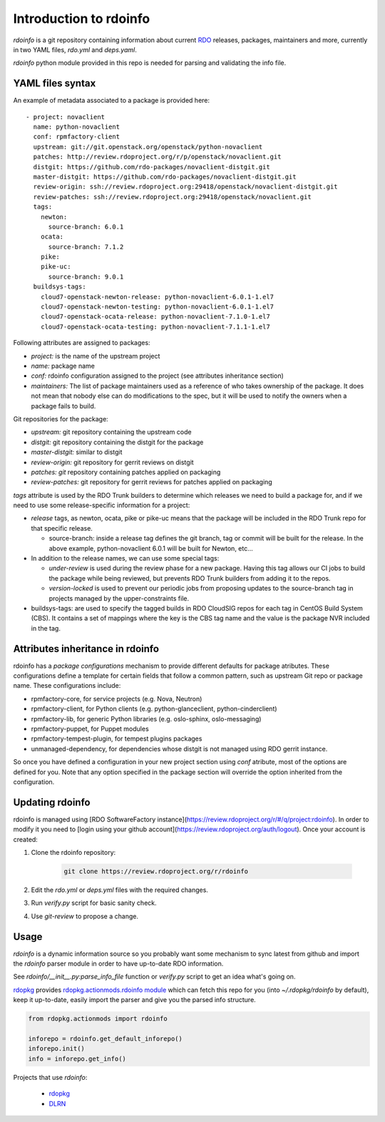Introduction to rdoinfo
=======================

`rdoinfo` is a git repository containing information about current
`RDO <https://www.rdoproject.org>`_ releases, packages, maintainers and more,
currently in two YAML files, `rdo.yml` and `deps.yaml`. 

`rdoinfo` python module provided in this repo is needed for parsing and
validating the info file.


YAML files syntax
-----------------

An example of metadata associated to a package is provided here::

    - project: novaclient
      name: python-novaclient
      conf: rpmfactory-client
      upstream: git://git.openstack.org/openstack/python-novaclient
      patches: http://review.rdoproject.org/r/p/openstack/novaclient.git
      distgit: https://github.com/rdo-packages/novaclient-distgit.git
      master-distgit: https://github.com/rdo-packages/novaclient-distgit.git
      review-origin: ssh://review.rdoproject.org:29418/openstack/novaclient-distgit.git
      review-patches: ssh://review.rdoproject.org:29418/openstack/novaclient.git
      tags:
        newton:
          source-branch: 6.0.1
        ocata:
          source-branch: 7.1.2
        pike:
        pike-uc:
          source-branch: 9.0.1
      buildsys-tags:
        cloud7-openstack-newton-release: python-novaclient-6.0.1-1.el7
        cloud7-openstack-newton-testing: python-novaclient-6.0.1-1.el7
        cloud7-openstack-ocata-release: python-novaclient-7.1.0-1.el7
        cloud7-openstack-ocata-testing: python-novaclient-7.1.1-1.el7

Following attributes are assigned to packages:

* *project:* is the name of the upstream project
* *name:* package name
* *conf:* rdoinfo configuration assigned to the project (see attributes inheritance section)
* *maintainers:* The list of package maintainers used as a reference of who takes ownership
  of the package. It does not mean that nobody else can do modifications to the spec, but
  it will be used to notify the owners when a package fails to build.

Git repositories for the package:

* *upstream:* git repository containing the upstream code
* *distgit:* git repository containing the distgit for the package
* *master-distgit:* similar to distgit
* *review-origin:* git repository for gerrit reviews on distgit
* *patches: git* repository containing patches applied on packaging
* *review-patches:* git repository for gerrit reviews for patches applied on packaging

*tags* attribute is used by the RDO Trunk builders to determine which releases we need
to build a package for, and if we need to use some release-specific information for
a project:

* *release* tags, as newton, ocata, pike or pike-uc means that the package will be
  included in the RDO Trunk repo for that specific release.

  * source-branch: inside a release tag defines the git branch, tag or commit will be
    built for the release. In the above example, python-novaclient 6.0.1 will be built
    for Newton, etc...
* In addition to the release names, we can use some special tags:

  * *under-review* is used during the review phase for a new package. Having this tag
    allows our CI jobs to build the package while being reviewed, but prevents RDO
    Trunk builders from adding it to the repos.
  * *version-locked* is used to prevent our periodic jobs from proposing updates to the source-branch tag in projects managed by the upper-constraints file. 

* buildsys-tags: are used to specify the tagged builds in RDO CloudSIG repos for each
  tag in CentOS Build System (CBS). It contains a set of mappings where the key is the
  CBS tag name and the value is the package NVR included in the tag.


Attributes inheritance in rdoinfo
---------------------------------

rdoinfo has a *package configurations* mechanism to provide different defaults for
package atributes. These configurations define a template for certain fields that follow
a common pattern, such as upstream Git repo or package name. These configurations include:

* rpmfactory-core, for service projects (e.g. Nova, Neutron)
* rpmfactory-client, for Python clients (e.g. python-glanceclient, python-cinderclient)
* rpmfactory-lib, for generic Python libraries (e.g. oslo-sphinx, oslo-messaging)
* rpmfactory-puppet, for Puppet modules
* rpmfactory-tempest-plugin, for tempest plugins packages
* unmanaged-dependency, for dependencies whose distgit is not managed using RDO gerrit instance.

So once you have defined a configuration in your new project section using *conf* atribute,
most of the options are defined for you. Note that any option specified in the package section
will override the option inherited from the configuration.

Updating rdoinfo
----------------

rdoinfo is managed using [RDO SoftwareFactory instance](https://review.rdoproject.org/r/#/q/project:rdoinfo).
In order to modify it you need to [login using your github account](https://review.rdoproject.org/auth/logout). Once your account is created:

1. Clone the rdoinfo repository:

    .. code-block:: bash
       
        git clone https://review.rdoproject.org/r/rdoinfo

2. Edit the `rdo.yml` or `deps.yml` files with the required changes.

3. Run `verify.py` script for basic sanity check.

4. Use `git-review` to propose a change.


Usage
-----


`rdoinfo` is a dynamic information source so you probably want some mechanism
to sync latest from github and import the `rdoinfo` parser module in order to
have up-to-date RDO information.

See `rdoinfo/__init__.py:parse_info_file` function or `verify.py` script to
get an idea what's going on.

`rdopkg <https://github.com/redhat-openstack/rdopkg>`_ provides
`rdopkg.actionmods.rdoinfo module <https://github.com/redhat-openstack/rdopkg/blob/master/rdopkg/actionmods/rdoinfo.py>`_
which can fetch this repo for you (into `~/.rdopkg/rdoinfo` by default), keep
it up-to-date, easily import the parser and give you the parsed info
structure.

.. code-block:: python

    from rdopkg.actionmods import rdoinfo
    
    inforepo = rdoinfo.get_default_inforepo()
    inforepo.init()
    info = inforepo.get_info()

Projects that use `rdoinfo`:

 * `rdopkg <https://github.com/redhat-openstack/rdopkg>`_
 * `DLRN <https://github.com/openstack-packages/DLRN>`_ 
